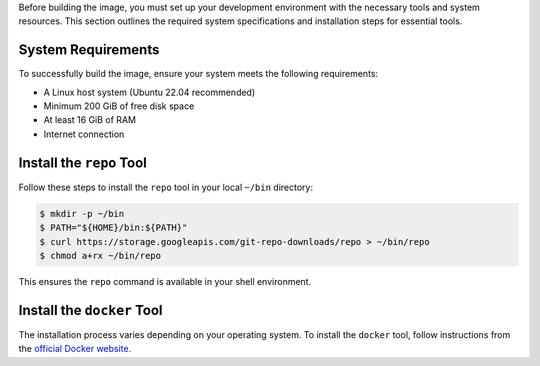 Before building the image, you must set up your development environment with the necessary tools and system resources. 
This section outlines the required system specifications and installation steps for essential tools.

System Requirements
-------------------

To successfully build the image, ensure your system meets the following requirements:

- A Linux host system (Ubuntu 22.04 recommended)
- Minimum 200 GiB of free disk space
- At least 16 GiB of RAM
- Internet connection

Install the ``repo`` Tool
----------------------------

Follow these steps to install the ``repo`` tool in your local ``~/bin`` directory:

.. code-block:: console

   $ mkdir -p ~/bin
   $ PATH="${HOME}/bin:${PATH}"
   $ curl https://storage.googleapis.com/git-repo-downloads/repo > ~/bin/repo
   $ chmod a+rx ~/bin/repo

This ensures the ``repo`` command is available in your shell environment.

Install the ``docker`` Tool
------------------------------

The installation process varies depending on your operating system. 
To install the ``docker`` tool, follow instructions from the `official Docker website <https://docs.docker.com/engine/install/>`_.